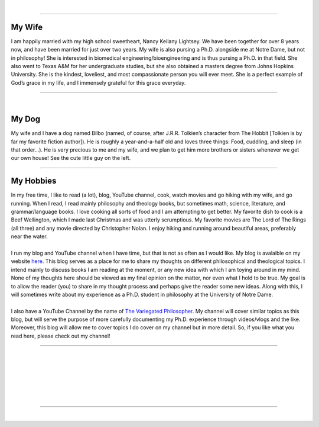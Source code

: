.. title: About Me
.. slug: about-me
.. date: 2023-08-25 18:12:27 UTC-04:00
.. tags: 
.. category: 
.. link: 
.. description: 
.. type: text

| 

----

.. thumbnail:: /images/wife_and_I.jpeg 
   :alt: My wife and I
   :align: right

My Wife
=========

| I am happily married with my high school sweetheart, Nancy Keilany Lightsey. We have been together for over 8 years now, and have been married for just over two years. My wife is also pursing a Ph.D. alongside me at Notre Dame, but not in philosophy! She is interested in biomedical engineering/bioengineering and is thus pursing a Ph.D. in that field. She also went to Texas A&M for her undergraduate studies, but she also obtained a masters degree from Johns Hopkins University. She is the kindest, loveliest, and most compassionate person you will ever meet. She is a perfect example of God’s grace in my life, and I immensely grateful for this grace everyday.

----

| 

.. thumbnail:: /images/bilbo_and_I.jpeg
   :alt: Bilbo and I
   :align: left

My Dog
========
| My wife and I have a dog named Bilbo (named, of course, after J.R.R. Tolkien’s character from The Hobbit [Tolkien is by far my favorite fiction author]). He is roughly a year-and-a-half old and loves three things: Food, cuddling, and sleep (in that order…). He is very precious to me and my wife, and we plan to get him more brothers or sisters whenever we get our own house! See the cute little guy on the left.

----

My Hobbies
============

| In my free time, I like to read (a lot), blog, YouTube channel, cook, watch movies and go hiking with my wife, and go running. When I read, I read mainly philosophy and theology books, but sometimes math, science, literature, and grammar/language books. I love cooking all sorts of food and I am attempting to get better. My favorite dish to cook is a Beef Wellington, which I made last Christmas and was utterly scrumptious. My favorite movies are The Lord of The Rings (all three) and any movie directed by Christopher Nolan. I enjoy hiking and running around beautiful areas, preferably near the water.
| 
| I run my blog and YouTube channel when I have time, but that is not as often as I would like. My blog is avalaible on my website `here <https://d-lightsey.github.io/pro_website/blog/>`_. This blog serves as a place for me to share my thoughts on different philosophical and theological topics. I intend mainly to discuss books I am reading at the moment, or any new idea with which I am toying around in my mind. None of my thoughts here should be viewed as my final opinion on the matter, nor even what I hold to be true. My goal is to allow the reader (you) to share in my thought process and perhaps give the reader some new ideas. Along with this, I will sometimes write about my experience as a Ph.D. student in philosophy at the University of Notre Dame.
| 
| I also have a YouTube Channel by the name of `The Variegated Philosopher <https://www.youtube.com/channel/UCHHRUElSQdKJV4qRozNempQ/>`_. My channel will cover similar topics as this blog, but will serve the purpose of more carefully documenting my Ph.D. experience through videos/vlogs and the like. Moreover, this blog will allow me to cover topics I do cover on my channel but in more detail. So, if you like what you read here, please check out my channel!

----

| 
| 
| 
| 
| 
| 

----

| 
